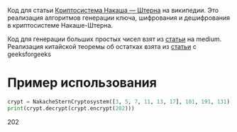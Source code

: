 # cryptography
Код для статьи [[https://ru.wikipedia.org/wiki/%D0%9A%D1%80%D0%B8%D0%BF%D1%82%D0%BE%D1%81%D0%B8%D1%81%D1%82%D0%B5%D0%BC%D0%B0_%D0%9D%D0%B0%D0%BA%D0%B0%D1%88%D0%B0_%E2%80%94_%D0%A8%D1%82%D0%B5%D1%80%D0%BD%D0%B0][Криптосистема Накаша — Штерна]] на википедии. Это реализация алгоритмов генерации ключа, шифрования и дешифрования в криптосистеме Накаше-Штерна.

Код для генерации больших простых чисел взят из [[https://medium.com/@prudywsh/how-to-generate-big-prime-numbers-miller-rabin-49e6e6af32fb][статьи]] на medium. Реализация китайской теоремы об остатках взята из [[https://www.geeksforgeeks.org/using-chinese-remainder-theorem-combine-modular-equations/][статьи]] с geeksforgeeks

* Пример использования
#+BEGIN_SRC python
crypt = NakacheSternCryptosystem([3, 5, 7, 11, 13, 17], 101, 191, 131)
print(crypt.decrypt(crypt.encrypt(202)))
#+END_SRC 
202

